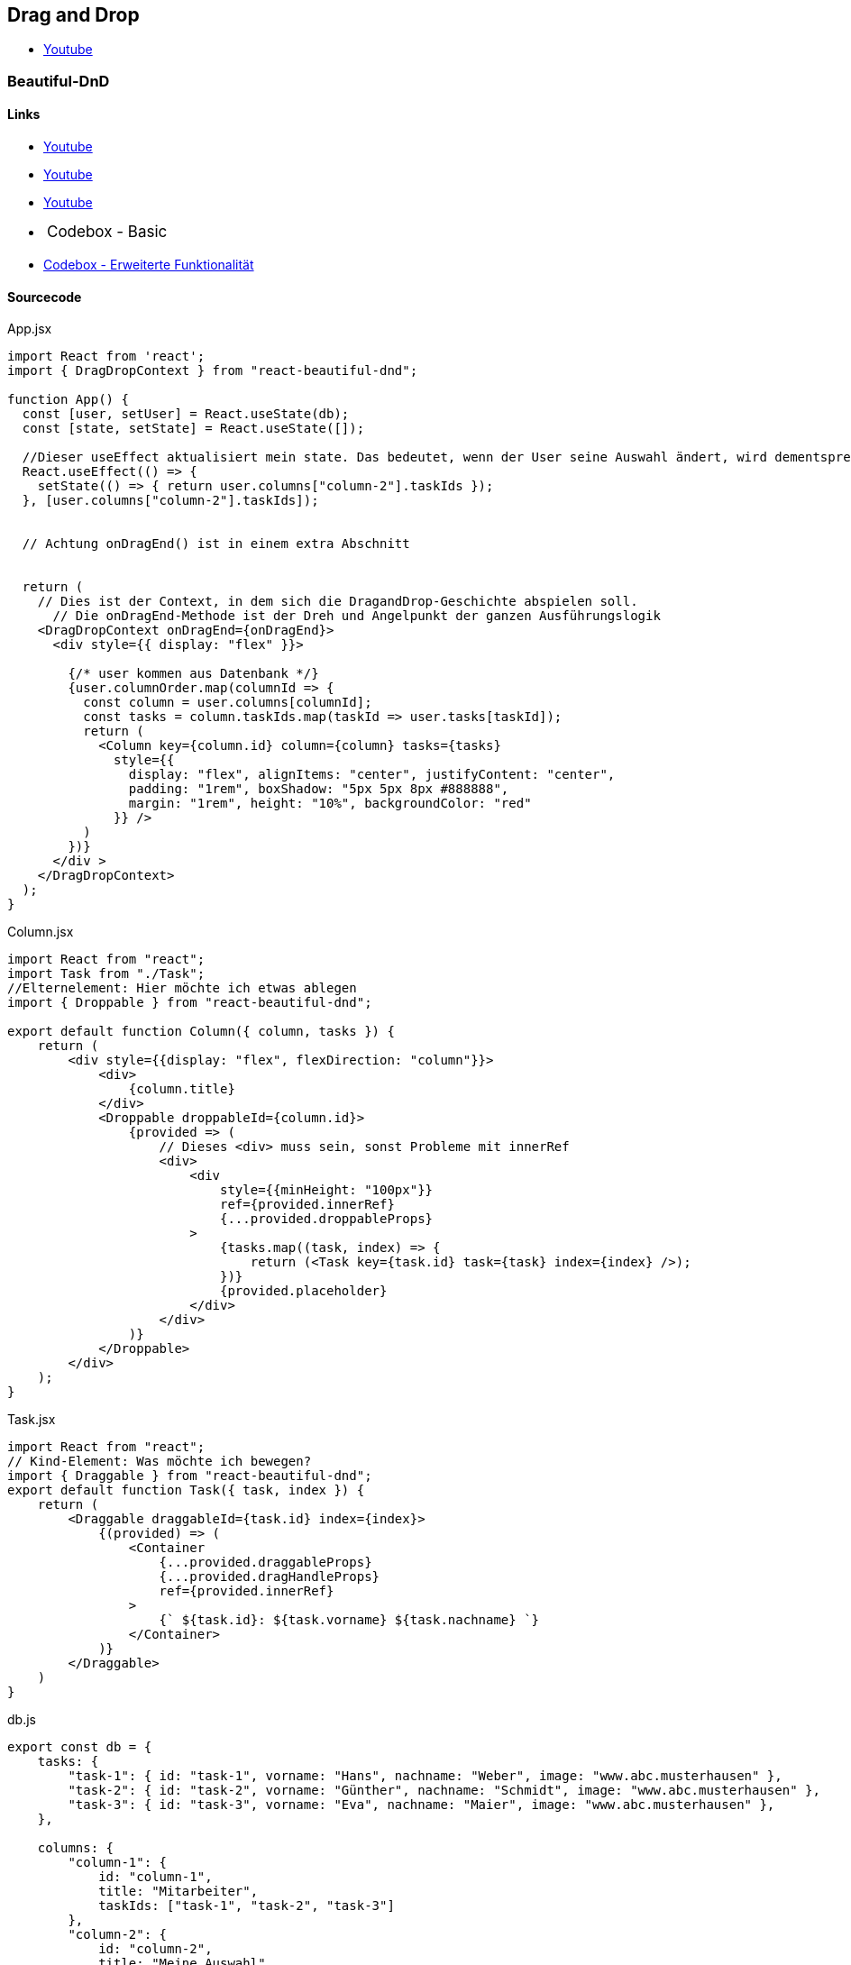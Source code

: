 == Drag and Drop
* https://www.youtube.com/watch?v=Q1PYQPK9TaM[Youtube]

=== Beautiful-DnD
==== Links
* https://www.youtube.com/watch?v=MYKwvGL1jU4&list=PLBguFN_KEgLimbYj8UgDmjKjLYalq63FQ&index=10[Youtube] 
* https://www.youtube.com/watch?v=mJLQVTBoWxg[Youtube]
* https://www.youtube.com/watch?v=Vqa9NMzF3wc[Youtube]
++++
<li style="margin-left: 24px; margin-bottom: 18px;"><a style="font-size: 1.0625rem;" ref="https://codesandbox.io/s/jovial-leakey-i0ex5?__cf_chl_jschl_tk__=972eb10fb3ad09853c82cb8ad3c19f445e764a7c-1601479490-0-ATy34oRS2fj6_RVjv6x58zyxfMm6bwWl9N8vlMgUyWFGIUfkwB5mWC9r4_Qf9ECtZ3fXjiKntEXI7VqPZjYXEaKCWyZlvJz1-W7QdFZMNCHlGjXaNHkUnq4DGpG1U8Oh2yqRZzwj7sAIR-z4camFnrOBiOaz1dVdn4as23v01ua6Zf1DBam_D2ki7d4G_2VIBWoE0ulN8RWimny5CwQw0-AIlapniWkS9I7in8nHf6ZlGErR1-nA2R3UR9N-aSixBbOiJtwm3WFEz0lipeYJP0EoJfRFaxWr6b_N0Jycs3ME&file=/src/App.js" target="_blank">Codebox - Basic</a></li>
++++
* https://codesandbox.io/s/simple-virtual-list-board-vgvzt[Codebox - Erweiterte Funktionalität]



==== Sourcecode

.App.jsx
[source, javascript]
--
import React from 'react';
import { DragDropContext } from "react-beautiful-dnd";

function App() {
  const [user, setUser] = React.useState(db);
  const [state, setState] = React.useState([]);

  //Dieser useEffect aktualisiert mein state. Das bedeutet, wenn der User seine Auswahl ändert, wird dementsprechenden "Meine Auswahl" als State aktualisiert
  React.useEffect(() => {
    setState(() => { return user.columns["column-2"].taskIds });
  }, [user.columns["column-2"].taskIds]);


  // Achtung onDragEnd() ist in einem extra Abschnitt


  return (
    // Dies ist der Context, in dem sich die DragandDrop-Geschichte abspielen soll.
      // Die onDragEnd-Methode ist der Dreh und Angelpunkt der ganzen Ausführungslogik
    <DragDropContext onDragEnd={onDragEnd}>
      <div style={{ display: "flex" }}>

        {/* user kommen aus Datenbank */}
        {user.columnOrder.map(columnId => {
          const column = user.columns[columnId];
          const tasks = column.taskIds.map(taskId => user.tasks[taskId]);
          return (
            <Column key={column.id} column={column} tasks={tasks}
              style={{
                display: "flex", alignItems: "center", justifyContent: "center",
                padding: "1rem", boxShadow: "5px 5px 8px #888888",
                margin: "1rem", height: "10%", backgroundColor: "red"
              }} />
          )
        })}
      </div >
    </DragDropContext>
  );
}
--

.Column.jsx
[source, javascript]
--
import React from "react";
import Task from "./Task";
//Elternelement: Hier möchte ich etwas ablegen
import { Droppable } from "react-beautiful-dnd";

export default function Column({ column, tasks }) {
    return (
        <div style={{display: "flex", flexDirection: "column"}}>
            <div>
                {column.title}
            </div>
            <Droppable droppableId={column.id}>
                {provided => (
                    // Dieses <div> muss sein, sonst Probleme mit innerRef
                    <div>
                        <div
                            style={{minHeight: "100px"}}
                            ref={provided.innerRef}
                            {...provided.droppableProps}
                        >
                            {tasks.map((task, index) => {
                                return (<Task key={task.id} task={task} index={index} />);
                            })}
                            {provided.placeholder}
                        </div>
                    </div>
                )}
            </Droppable>
        </div>
    );
}
--

.Task.jsx
[source, javascript]
--
import React from "react";
// Kind-Element: Was möchte ich bewegen?
import { Draggable } from "react-beautiful-dnd";
export default function Task({ task, index }) {
    return (
        <Draggable draggableId={task.id} index={index}>
            {(provided) => (
                <Container 
                    {...provided.draggableProps}
                    {...provided.dragHandleProps}
                    ref={provided.innerRef}
                >
                    {` ${task.id}: ${task.vorname} ${task.nachname} `}
                </Container>
            )}
        </Draggable>
    )
}
--

.db.js
[source, javascript]
--
export const db = {
    tasks: {
        "task-1": { id: "task-1", vorname: "Hans", nachname: "Weber", image: "www.abc.musterhausen" },
        "task-2": { id: "task-2", vorname: "Günther", nachname: "Schmidt", image: "www.abc.musterhausen" },
        "task-3": { id: "task-3", vorname: "Eva", nachname: "Maier", image: "www.abc.musterhausen" },
    },

    columns: {
        "column-1": {
            id: "column-1",
            title: "Mitarbeiter",
            taskIds: ["task-1", "task-2", "task-3"]
        },
        "column-2": {
            id: "column-2",
            title: "Meine Auswahl",
            taskIds: []
        },
    },
    columnOrder: ["column-1", "column-2"],
}
--

=== React DnD
==== Links
* https://www.youtube.com/watch?v=aK2PD_REk7A[Youtube]
